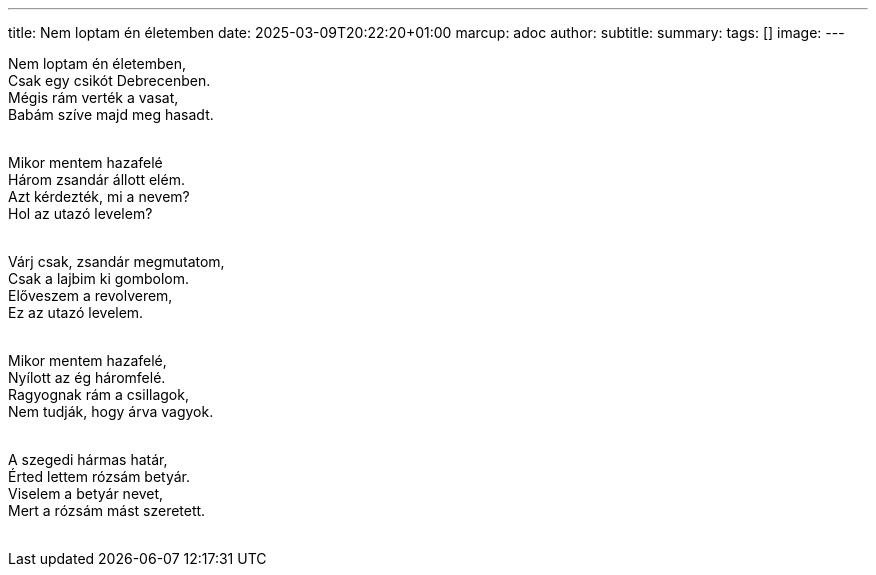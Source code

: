 ---
title: Nem loptam én életemben
date: 2025-03-09T20:22:20+01:00
marcup: adoc
author:
subtitle:
summary: 
tags: []
image:
---
[%hardbreaks]
Nem loptam én életemben,
Csak egy csikót Debrecenben.
Mégis rám verték a vasat,
Babám szíve majd meg hasadt.
&nbsp;

[%hardbreaks]
Mikor mentem hazafelé
Három zsandár állott elém.
Azt kérdezték, mi a nevem?
Hol az utazó levelem?
&nbsp;

[%hardbreaks]
Várj csak, zsandár megmutatom,
Csak a lajbim ki gombolom.
Előveszem a revolverem,
Ez az utazó levelem.
&nbsp;

[%hardbreaks]
Mikor mentem hazafelé,
Nyílott az ég háromfelé.
Ragyognak rám a csillagok,
Nem tudják, hogy árva vagyok.
&nbsp;

[%hardbreaks]
A szegedi hármas határ,
Érted lettem rózsám betyár.
Viselem a betyár nevet,
Mert a rózsám mást szeretett.
&nbsp;
